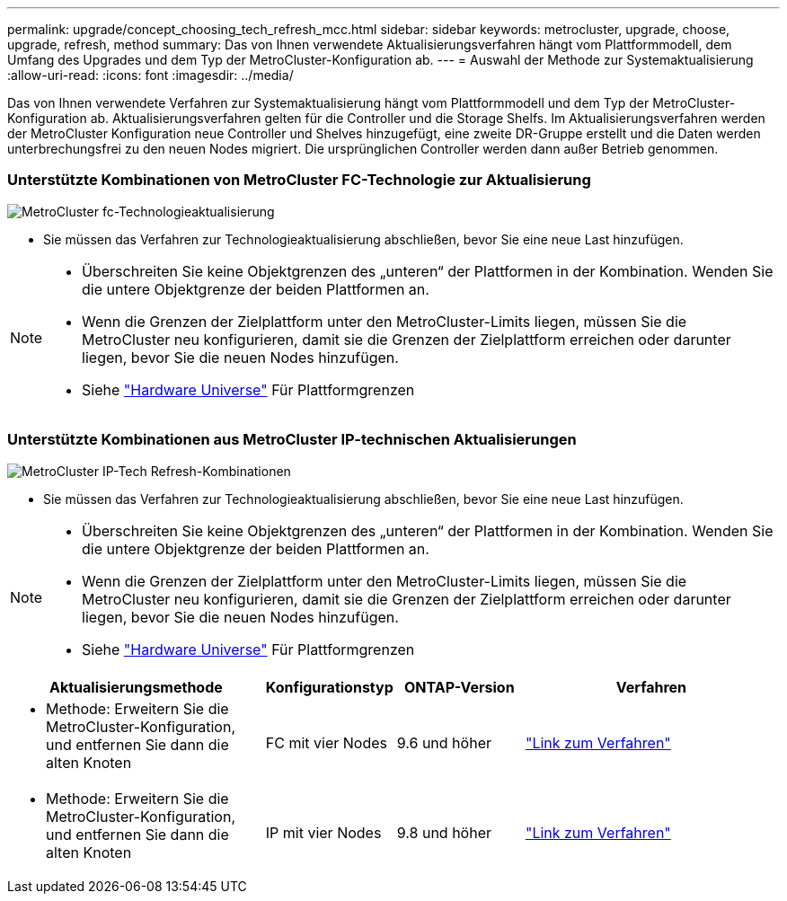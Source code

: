---
permalink: upgrade/concept_choosing_tech_refresh_mcc.html 
sidebar: sidebar 
keywords: metrocluster, upgrade, choose, upgrade, refresh, method 
summary: Das von Ihnen verwendete Aktualisierungsverfahren hängt vom Plattformmodell, dem Umfang des Upgrades und dem Typ der MetroCluster-Konfiguration ab. 
---
= Auswahl der Methode zur Systemaktualisierung
:allow-uri-read: 
:icons: font
:imagesdir: ../media/


[role="lead"]
Das von Ihnen verwendete Verfahren zur Systemaktualisierung hängt vom Plattformmodell und dem Typ der MetroCluster-Konfiguration ab. Aktualisierungsverfahren gelten für die Controller und die Storage Shelfs. Im Aktualisierungsverfahren werden der MetroCluster Konfiguration neue Controller und Shelves hinzugefügt, eine zweite DR-Gruppe erstellt und die Daten werden unterbrechungsfrei zu den neuen Nodes migriert. Die ursprünglichen Controller werden dann außer Betrieb genommen.



=== Unterstützte Kombinationen von MetroCluster FC-Technologie zur Aktualisierung

image::../media/metrocluster_fc_tech_refresh.png[MetroCluster fc-Technologieaktualisierung]

* Sie müssen das Verfahren zur Technologieaktualisierung abschließen, bevor Sie eine neue Last hinzufügen.


[NOTE]
====
* Überschreiten Sie keine Objektgrenzen des „unteren“ der Plattformen in der Kombination. Wenden Sie die untere Objektgrenze der beiden Plattformen an.
* Wenn die Grenzen der Zielplattform unter den MetroCluster-Limits liegen, müssen Sie die MetroCluster neu konfigurieren, damit sie die Grenzen der Zielplattform erreichen oder darunter liegen, bevor Sie die neuen Nodes hinzufügen.
* Siehe link:https://hwu.netapp.html["Hardware Universe"^] Für Plattformgrenzen


====


=== Unterstützte Kombinationen aus MetroCluster IP-technischen Aktualisierungen

image::../media/metrocluster_techref_ip.png[MetroCluster IP-Tech Refresh-Kombinationen]

* Sie müssen das Verfahren zur Technologieaktualisierung abschließen, bevor Sie eine neue Last hinzufügen.


[NOTE]
====
* Überschreiten Sie keine Objektgrenzen des „unteren“ der Plattformen in der Kombination. Wenden Sie die untere Objektgrenze der beiden Plattformen an.
* Wenn die Grenzen der Zielplattform unter den MetroCluster-Limits liegen, müssen Sie die MetroCluster neu konfigurieren, damit sie die Grenzen der Zielplattform erreichen oder darunter liegen, bevor Sie die neuen Nodes hinzufügen.
* Siehe link:https://hwu.netapp.html["Hardware Universe"^] Für Plattformgrenzen


====
[cols="2,1,1,2"]
|===
| Aktualisierungsmethode | Konfigurationstyp | ONTAP-Version | Verfahren 


 a| 
* Methode: Erweitern Sie die MetroCluster-Konfiguration, und entfernen Sie dann die alten Knoten

 a| 
FC mit vier Nodes
 a| 
9.6 und höher
 a| 
link:task_refresh_4n_mcc_fc.html["Link zum Verfahren"]



 a| 
* Methode: Erweitern Sie die MetroCluster-Konfiguration, und entfernen Sie dann die alten Knoten

 a| 
IP mit vier Nodes
 a| 
9.8 und höher
 a| 
link:task_refresh_4n_mcc_ip.html["Link zum Verfahren"]

|===